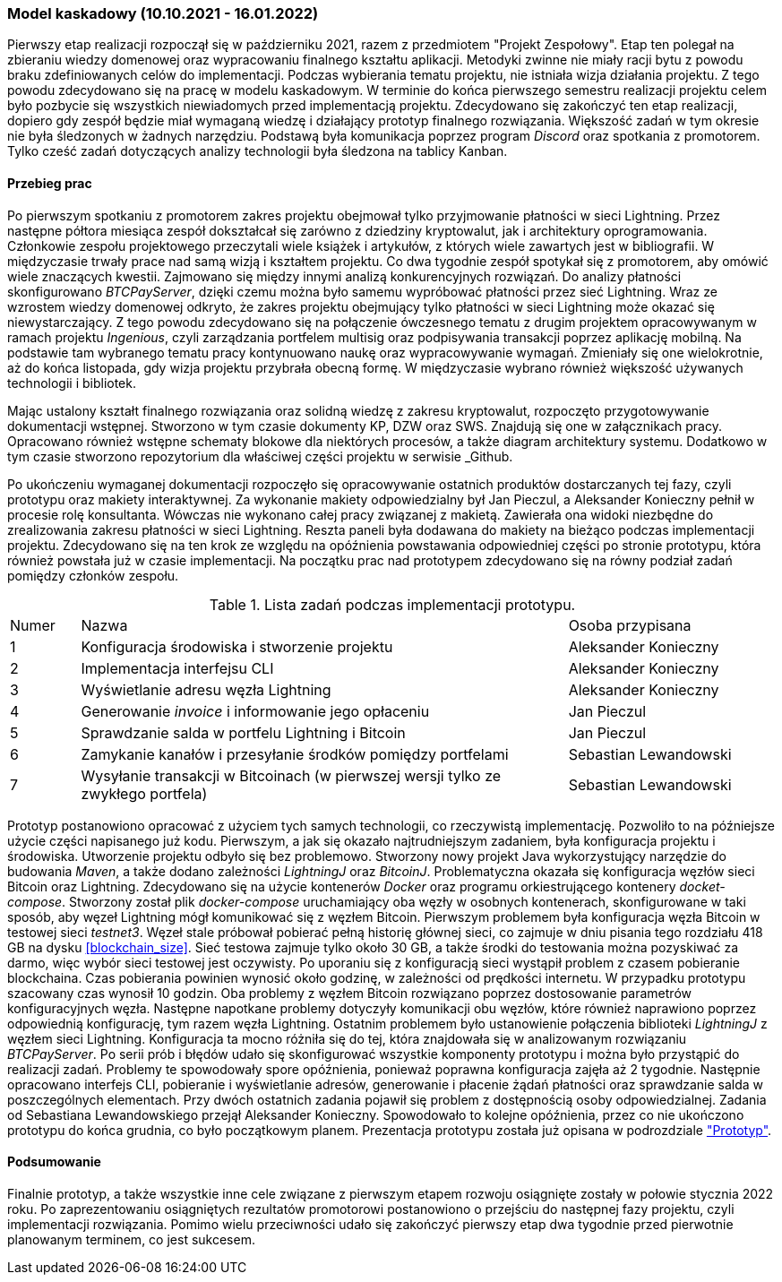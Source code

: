 === Model kaskadowy (10.10.2021 - 16.01.2022)

Pierwszy etap realizacji rozpoczął się w październiku 2021, razem z przedmiotem "Projekt Zespołowy". Etap ten
polegał na zbieraniu wiedzy domenowej oraz wypracowaniu finalnego kształtu aplikacji. Metodyki zwinne
nie miały racji bytu z powodu braku zdefiniowanych celów do implementacji. Podczas wybierania
tematu projektu, nie istniała wizja działania projektu. Z tego powodu zdecydowano się na pracę w modelu kaskadowym.
W terminie do końca pierwszego semestru realizacji projektu celem było pozbycie się wszystkich niewiadomych przed
implementacją projektu. Zdecydowano się zakończyć ten etap realizacji, dopiero gdy zespół będzie miał wymaganą wiedzę i
działający prototyp finalnego rozwiązania. Większość zadań w tym okresie nie była śledzonych w żadnych narzędziu.
Podstawą była komunikacja poprzez program _Discord_ oraz spotkania z promotorem. Tylko cześć zadań dotyczących analizy
technologii była śledzona na tablicy Kanban.

==== Przebieg prac

Po pierwszym spotkaniu z promotorem zakres projektu obejmował tylko przyjmowanie płatności w sieci Lightning. Przez
następne półtora miesiąca zespół dokształcał się zarówno z dziedziny kryptowalut, jak i architektury oprogramowania.
Członkowie zespołu projektowego przeczytali wiele książek i artykułów, z których wiele zawartych jest w bibliografii.
W międzyczasie trwały prace nad samą wizją i kształtem projektu. Co dwa tygodnie zespół spotykał się z promotorem,
aby omówić wiele znaczących kwestii. Zajmowano się między innymi analizą konkurencyjnych rozwiązań. Do analizy
płatności skonfigurowano _BTCPayServer_, dzięki czemu można było samemu wypróbować płatności przez sieć Lightning.
Wraz ze wzrostem wiedzy domenowej odkryto, że zakres projektu obejmujący tylko płatności w sieci Lightning może
okazać się niewystarczający. Z tego powodu zdecydowano się na połączenie ówczesnego tematu z drugim projektem
opracowywanym w ramach projektu _Ingenious_, czyli zarządzania portfelem multisig oraz podpisywania transakcji
poprzez aplikację mobilną. Na podstawie tam wybranego tematu pracy kontynuowano naukę oraz wypracowywanie wymagań.
Zmieniały się one wielokrotnie, aż do końca listopada, gdy wizja projektu przybrała obecną formę. W międzyczasie
wybrano również większość używanych technologii i bibliotek.

Mając ustalony kształt finalnego rozwiązania oraz solidną wiedzę z zakresu kryptowalut, rozpoczęto przygotowywanie
dokumentacji wstępnej. Stworzono w tym czasie dokumenty KP, DZW oraz SWS. Znajdują się one w załącznikach pracy.
Opracowano również wstępne schematy blokowe dla niektórych procesów, a także diagram architektury systemu.
Dodatkowo w tym czasie stworzono repozytorium dla właściwej części projektu w serwisie _Github.

Po ukończeniu wymaganej dokumentacji rozpoczęło się opracowywanie ostatnich produktów dostarczanych tej fazy, czyli
prototypu oraz makiety interaktywnej. Za wykonanie makiety odpowiedzialny był Jan Pieczul, a Aleksander Konieczny
pełnił w procesie rolę konsultanta. Wówczas nie wykonano całej pracy związanej z makietą. Zawierała ona widoki
niezbędne do zrealizowania zakresu płatności w sieci Lightning. Reszta paneli była dodawana do makiety na bieżąco
podczas implementacji projektu. Zdecydowano się na ten krok ze względu na opóźnienia powstawania odpowiedniej części
po stronie prototypu, która również powstała już w czasie implementacji. Na początku prac nad prototypem zdecydowano
się na równy podział zadań pomiędzy członków zespołu.

.Lista zadań podczas implementacji prototypu.
[cols="1,7,3"]
|===
|Numer|Nazwa|Osoba przypisana
|1|Konfiguracja środowiska i stworzenie projektu|Aleksander Konieczny
|2|Implementacja interfejsu CLI|Aleksander Konieczny
|3|Wyświetlanie adresu węzła Lightning|Aleksander Konieczny
|4|Generowanie _invoice_ i informowanie jego opłaceniu|Jan Pieczul
|5|Sprawdzanie salda w portfelu Lightning i Bitcoin|Jan Pieczul
|6|Zamykanie kanałów i przesyłanie środków pomiędzy portfelami|Sebastian Lewandowski
|7|Wysyłanie transakcji w Bitcoinach (w pierwszej wersji tylko ze zwykłego portfela)|Sebastian Lewandowski
|===

Prototyp postanowiono opracować z użyciem tych samych technologii, co rzeczywistą implementację. Pozwoliło to na
późniejsze użycie części napisanego już kodu. Pierwszym, a jak się okazało najtrudniejszym zadaniem, była konfiguracja
projektu i środowiska. Utworzenie projektu odbyło się bez problemowo. Stworzony nowy projekt Java wykorzystujący
narzędzie do budowania _Maven_, a także dodano zależności _LightningJ_ oraz _BitcoinJ_. Problematyczna okazała się
konfiguracja węzłów sieci Bitcoin oraz Lightning. Zdecydowano się na użycie kontenerów _Docker_ oraz programu
orkiestrującego kontenery _docket-compose_. Stworzony został plik _docker-compose_ uruchamiający oba węzły
w osobnych kontenerach, skonfigurowane w taki sposób, aby węzeł Lightning mógł komunikować się z węzłem Bitcoin.
Pierwszym problemem była konfiguracja węzła Bitcoin w testowej sieci _testnet3_. Węzeł stale próbował
pobierać pełną historię głównej sieci, co zajmuje w dniu pisania tego rozdziału 418 GB na dysku <<blockchain_size>>.
Sieć testowa zajmuje tylko około 30 GB, a także środki do testowania można pozyskiwać za darmo, więc wybór sieci
testowej jest oczywisty. Po uporaniu się z konfiguracją sieci wystąpił problem z czasem pobieranie blockchaina.
Czas pobierania powinien wynosić około godzinę, w zależności od prędkości internetu. W przypadku prototypu
szacowany czas wynosił 10 godzin. Oba problemy z węzłem Bitcoin rozwiązano poprzez dostosowanie parametrów
konfiguracyjnych węzła. Następne napotkane problemy dotyczyły komunikacji obu węzłów, które również naprawiono
poprzez odpowiednią konfigurację, tym razem węzła Lightning. Ostatnim problemem było ustanowienie połączenia
biblioteki _LightningJ_ z węzłem sieci Lightning. Konfiguracja ta mocno różniła się do tej, która znajdowała się
w analizowanym rozwiązaniu _BTCPayServer_. Po serii prób i błędów udało się skonfigurować wszystkie komponenty
prototypu i można było przystąpić do realizacji zadań. Problemy te spowodowały spore opóźnienia, ponieważ
poprawna konfiguracja zajęła aż 2 tygodnie. Następnie opracowano interfejs CLI, pobieranie i wyświetlanie adresów,
generowanie i płacenie żądań płatności oraz sprawdzanie salda w poszczególnych elementach. Przy dwóch ostatnich
zadania pojawił się problem z dostępnością osoby odpowiedzialnej. Zadania od Sebastiana Lewandowskiego przejął
Aleksander Konieczny. Spowodowało to kolejne opóźnienia, przez co nie ukończono prototypu do końca grudnia, co było
początkowym planem. Prezentacja prototypu została już opisana w podrozdziale <<_prototyp,"Prototyp">>.

==== Podsumowanie

Finalnie prototyp, a także wszystkie inne cele związane z pierwszym etapem rozwoju osiągnięte zostały w połowie
stycznia 2022 roku. Po zaprezentowaniu osiągniętych rezultatów promotorowi postanowiono o przejściu do następnej fazy
projektu, czyli implementacji rozwiązania. Pomimo wielu przeciwności udało się zakończyć pierwszy etap dwa tygodnie
przed pierwotnie planowanym terminem, co jest sukcesem.
